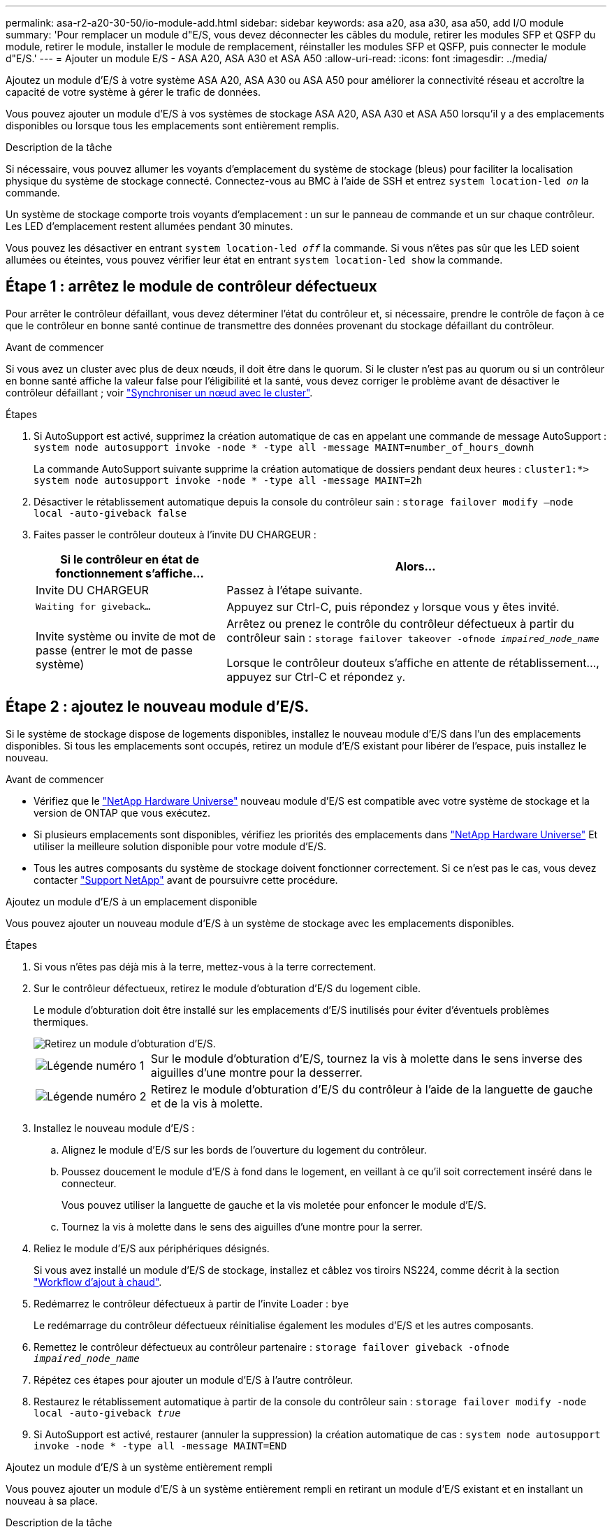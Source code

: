---
permalink: asa-r2-a20-30-50/io-module-add.html 
sidebar: sidebar 
keywords: asa a20, asa a30, asa a50, add I/O module 
summary: 'Pour remplacer un module d"E/S, vous devez déconnecter les câbles du module, retirer les modules SFP et QSFP du module, retirer le module, installer le module de remplacement, réinstaller les modules SFP et QSFP, puis connecter le module d"E/S.' 
---
= Ajouter un module E/S - ASA A20, ASA A30 et ASA A50
:allow-uri-read: 
:icons: font
:imagesdir: ../media/


[role="lead"]
Ajoutez un module d'E/S à votre système ASA A20, ASA A30 ou ASA A50 pour améliorer la connectivité réseau et accroître la capacité de votre système à gérer le trafic de données.

Vous pouvez ajouter un module d'E/S à vos systèmes de stockage ASA A20, ASA A30 et ASA A50 lorsqu'il y a des emplacements disponibles ou lorsque tous les emplacements sont entièrement remplis.

.Description de la tâche
Si nécessaire, vous pouvez allumer les voyants d'emplacement du système de stockage (bleus) pour faciliter la localisation physique du système de stockage connecté. Connectez-vous au BMC à l'aide de SSH et entrez `system location-led _on_` la commande.

Un système de stockage comporte trois voyants d'emplacement : un sur le panneau de commande et un sur chaque contrôleur. Les LED d'emplacement restent allumées pendant 30 minutes.

Vous pouvez les désactiver en entrant `system location-led _off_` la commande. Si vous n'êtes pas sûr que les LED soient allumées ou éteintes, vous pouvez vérifier leur état en entrant `system location-led show` la commande.



== Étape 1 : arrêtez le module de contrôleur défectueux

Pour arrêter le contrôleur défaillant, vous devez déterminer l'état du contrôleur et, si nécessaire, prendre le contrôle de façon à ce que le contrôleur en bonne santé continue de transmettre des données provenant du stockage défaillant du contrôleur.

.Avant de commencer
Si vous avez un cluster avec plus de deux nœuds, il doit être dans le quorum. Si le cluster n'est pas au quorum ou si un contrôleur en bonne santé affiche la valeur false pour l'éligibilité et la santé, vous devez corriger le problème avant de désactiver le contrôleur défaillant ; voir link:https://docs.netapp.com/us-en/ontap/system-admin/synchronize-node-cluster-task.html?q=Quorum["Synchroniser un nœud avec le cluster"^].

.Étapes
. Si AutoSupport est activé, supprimez la création automatique de cas en appelant une commande de message AutoSupport : `system node autosupport invoke -node * -type all -message MAINT=number_of_hours_downh`
+
La commande AutoSupport suivante supprime la création automatique de dossiers pendant deux heures : `cluster1:*> system node autosupport invoke -node * -type all -message MAINT=2h`

. Désactiver le rétablissement automatique depuis la console du contrôleur sain : `storage failover modify –node local -auto-giveback false`
. Faites passer le contrôleur douteux à l'invite DU CHARGEUR :
+
[cols="1,2"]
|===
| Si le contrôleur en état de fonctionnement s'affiche... | Alors... 


 a| 
Invite DU CHARGEUR
 a| 
Passez à l'étape suivante.



 a| 
`Waiting for giveback...`
 a| 
Appuyez sur Ctrl-C, puis répondez `y` lorsque vous y êtes invité.



 a| 
Invite système ou invite de mot de passe (entrer le mot de passe système)
 a| 
Arrêtez ou prenez le contrôle du contrôleur défectueux à partir du contrôleur sain : `storage failover takeover -ofnode _impaired_node_name_`

Lorsque le contrôleur douteux s'affiche en attente de rétablissement..., appuyez sur Ctrl-C et répondez `y`.

|===




== Étape 2 : ajoutez le nouveau module d'E/S.

Si le système de stockage dispose de logements disponibles, installez le nouveau module d'E/S dans l'un des emplacements disponibles. Si tous les emplacements sont occupés, retirez un module d'E/S existant pour libérer de l'espace, puis installez le nouveau.

.Avant de commencer
* Vérifiez que le https://hwu.netapp.com/["NetApp Hardware Universe"^] nouveau module d'E/S est compatible avec votre système de stockage et la version de ONTAP que vous exécutez.
* Si plusieurs emplacements sont disponibles, vérifiez les priorités des emplacements dans https://hwu.netapp.com/["NetApp Hardware Universe"^] Et utiliser la meilleure solution disponible pour votre module d'E/S.
* Tous les autres composants du système de stockage doivent fonctionner correctement. Si ce n'est pas le cas, vous devez contacter https://mysupport.netapp.com/site/global/dashboard["Support NetApp"] avant de poursuivre cette procédure.


[role="tabbed-block"]
====
.Ajoutez un module d'E/S à un emplacement disponible
--
Vous pouvez ajouter un nouveau module d'E/S à un système de stockage avec les emplacements disponibles.

.Étapes
. Si vous n'êtes pas déjà mis à la terre, mettez-vous à la terre correctement.
. Sur le contrôleur défectueux, retirez le module d'obturation d'E/S du logement cible.
+
Le module d'obturation doit être installé sur les emplacements d'E/S inutilisés pour éviter d'éventuels problèmes thermiques.

+
image::../media/drw_g_io_blanking_module_replace_ieops-1901.svg[Retirez un module d'obturation d'E/S.]

+
[cols="1,4"]
|===


 a| 
image:../media/icon_round_1.png["Légende numéro 1"]
 a| 
Sur le module d'obturation d'E/S, tournez la vis à molette dans le sens inverse des aiguilles d'une montre pour la desserrer.



 a| 
image:../media/icon_round_2.png["Légende numéro 2"]
 a| 
Retirez le module d'obturation d'E/S du contrôleur à l'aide de la languette de gauche et de la vis à molette.

|===
. Installez le nouveau module d'E/S :
+
.. Alignez le module d'E/S sur les bords de l'ouverture du logement du contrôleur.
.. Poussez doucement le module d'E/S à fond dans le logement, en veillant à ce qu'il soit correctement inséré dans le connecteur.
+
Vous pouvez utiliser la languette de gauche et la vis moletée pour enfoncer le module d'E/S.

.. Tournez la vis à molette dans le sens des aiguilles d'une montre pour la serrer.


. Reliez le module d'E/S aux périphériques désignés.
+
Si vous avez installé un module d'E/S de stockage, installez et câblez vos tiroirs NS224, comme décrit à la section https://docs.netapp.com/us-en/ontap-systems/ns224/hot-add-shelf-overview.html["Workflow d'ajout à chaud"^].

. Redémarrez le contrôleur défectueux à partir de l'invite Loader : `bye`
+
Le redémarrage du contrôleur défectueux réinitialise également les modules d'E/S et les autres composants.

. Remettez le contrôleur défectueux au contrôleur partenaire : `storage failover giveback -ofnode _impaired_node_name_`
. Répétez ces étapes pour ajouter un module d'E/S à l'autre contrôleur.
. Restaurez le rétablissement automatique à partir de la console du contrôleur sain : `storage failover modify -node local -auto-giveback _true_`
. Si AutoSupport est activé, restaurer (annuler la suppression) la création automatique de cas : `system node autosupport invoke -node * -type all -message MAINT=END`


--
.Ajoutez un module d'E/S à un système entièrement rempli
--
Vous pouvez ajouter un module d'E/S à un système entièrement rempli en retirant un module d'E/S existant et en installant un nouveau à sa place.

.Description de la tâche
Veillez à bien comprendre les scénarios suivants pour ajouter un nouveau module d'E/S à un système entièrement rempli :

[cols="1,2"]
|===
| Scénario | Action requise 


 a| 
NIC à NIC (même nombre de ports)
 a| 
Les LIF migrent automatiquement lorsque son module de contrôleur est arrêté.



 a| 
NIC à NIC (nombre différent de ports)
 a| 
Réaffectez de manière permanente les LIF sélectionnées à un autre port de attache. Voir https://docs.netapp.com/ontap-9/topic/com.netapp.doc.onc-sm-help-960/GUID-208BB0B8-3F84-466D-9F4F-6E1542A2BE7D.html["Migration d'une LIF"^] pour plus d'informations.



 a| 
Carte réseau vers module d'E/S de stockage
 a| 
Utilisez System Manager pour migrer définitivement les LIF vers différents ports de base, comme décrit dans la https://docs.netapp.com/ontap-9/topic/com.netapp.doc.onc-sm-help-960/GUID-208BB0B8-3F84-466D-9F4F-6E1542A2BE7D.html["Migration d'une LIF"^].

|===
.Étapes
. Si vous n'êtes pas déjà mis à la terre, mettez-vous à la terre correctement.
. Sur le contrôleur défectueux, débranchez tout câblage du module d'E/S cible.
. Retirez le module d'E/S cible du contrôleur :
+
image::../media/drw_g_io_module_replace_ieops-1900.svg[Retirez un module d'E/S.]

+
[cols="1,4"]
|===


 a| 
image:../media/icon_round_1.png["Légende numéro 1"]
 a| 
Tournez la vis moletée du module d'E/S dans le sens inverse des aiguilles d'une montre pour la desserrer.



 a| 
image:../media/icon_round_2.png["Légende numéro 2"]
 a| 
Retirez le module d'E/S du contrôleur à l'aide de la languette située à gauche sur l'étiquette du port et de la vis à molette.

|===
. Installez le nouveau module d'E/S dans le logement cible :
+
.. Alignez le module d'E/S sur les bords du logement.
.. Poussez doucement le module d'E/S à fond dans le logement, en veillant à ce qu'il soit correctement inséré dans le connecteur.
+
Vous pouvez utiliser la languette de gauche et la vis moletée pour enfoncer le module d'E/S.

.. Tournez la vis à molette dans le sens des aiguilles d'une montre pour la serrer.


. Reliez le module d'E/S aux périphériques désignés.
+
Si vous avez installé un module d'E/S de stockage, installez et câblez vos tiroirs NS224, comme décrit à la section https://docs.netapp.com/us-en/ontap-systems/ns224/hot-add-shelf-overview.html["Workflow d'ajout à chaud"^].

. Répétez les étapes de retrait et d'installation du module d'E/S pour ajouter des modules d'E/S supplémentaires au contrôleur.
. Redémarrez le contrôleur défectueux à partir de l'invite Loader : `bye`
+
Le redémarrage du contrôleur défectueux réinitialise également les modules d'E/S et les autres composants.

. Remettez le contrôleur défectueux au contrôleur partenaire : `storage failover giveback -ofnode _impaired_node_name_`
. Restaurez le rétablissement automatique à partir de la console du contrôleur sain : `storage failover modify -node local -auto-giveback _true_`
. Si AutoSupport est activé, restaurez (annulez la suppression) la création automatique de cas : nœud système AutoSupport appelez -node * -type all -message maint=END
. Si vous avez installé un module NIC, spécifiez le mode d'utilisation de chaque port comme _network_: `storage port modify -node *_<node name>_ -port *_<port name>_ -mode network`
. Répétez ces étapes pour l'autre contrôleur.


--
====